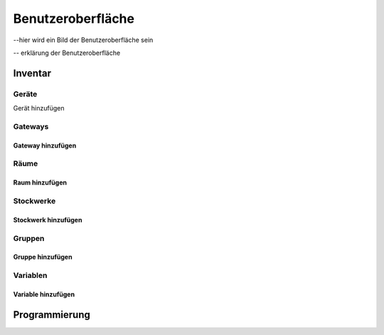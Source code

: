 Benutzeroberfläche
##################


--hier wird ein Bild der Benutzeroberfläche sein

-- erklärung der Benutzeroberfläche



Inventar
========

Geräte
------

Gerät hinzufügen


Gateways
--------

Gateway hinzufügen
^^^^^^^^^^^^^^^^^^


Räume
-----

Raum hinzufügen
^^^^^^^^^^^^^^^


Stockwerke
----------

Stockwerk hinzufügen
^^^^^^^^^^^^^^^^^^^^


Gruppen
-------

Gruppe hinzufügen
^^^^^^^^^^^^^^^^^


Variablen
---------

Variable hinzufügen
^^^^^^^^^^^^^^^^^^^


Programmierung
==============



